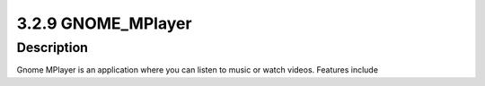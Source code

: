 3.2.9 GNOME_MPlayer
===================



Description
-----------
Gnome MPlayer is an application where you can listen to music or watch videos. 
Features include

